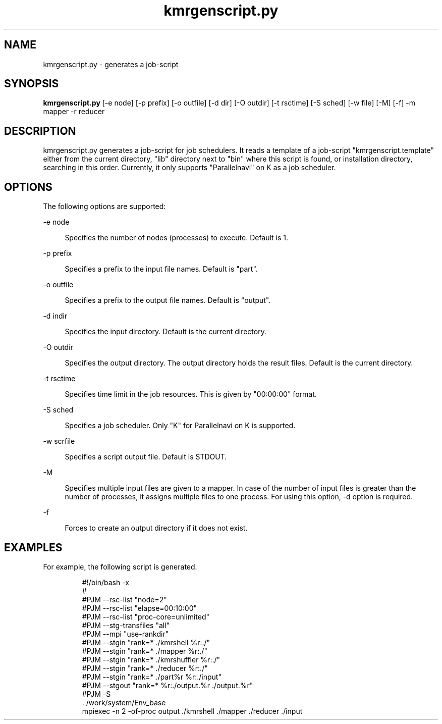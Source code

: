 '\"
.\" Copyright (C) 2012-2018 RIKEN R-CCS
.\" nroff -u0 -Tlp -man
.TH kmrgenscript.py 1 "2014-02-04" "KMR" "User Commands"
.SH NAME
kmrgenscript.py \- generates a job-script
.SH SYNOPSIS
.LP
.nf
\fBkmrgenscript.py\fR [-e node] [-p prefix] [-o outfile] [-d dir] [-O outdir] [-t rsctime] [-S sched] [-w file] [-M] [-f] -m mapper -r reducer
.fi
.SH DESCRIPTION
.sp
.LP
kmrgenscript.py generates a job-script for job schedulers.  It reads a
template of a job-script "kmrgenscript.template" either from the
current directory, "lib" directory next to "bin" where this script is
found, or installation directory, searching in this order.  Currently,
it only supports "Parallelnavi" on K as a job scheduler.
.SH OPTIONS
.sp
.LP
The following options are supported:
.sp
.ne 2
.na
-e node
.ad
.sp .6
.RS 4n
Specifies the number of nodes (processes) to execute.  Default is 1.
.RE
.sp
.ne 2
.na
-p prefix
.ad
.sp .6
.RS 4n
Specifies a prefix to the input file names.  Default is "part".
.RE
.sp
.ne 2
.na
-o outfile
.ad
.sp .6
.RS 4n
Specifies a prefix to the output file names.  Default is "output".
.RE
.sp
.ne 2
.na
-d indir
.ad
.sp .6
.RS 4n
Specifies the input directory.  Default is the current directory.
.RE
.sp
.ne 2
.na
-O outdir
.ad
.sp .6
.RS 4n
Specifies the output directory.  The output directory holds the result
files.  Default is the current directory.
.RE
.sp
.ne 2
.na
-t rsctime
.ad
.sp .6
.RS 4n
Specifies time limit in the job resources.  This is given by
"00:00:00" format.
.RE
.sp
.ne 2
.na
-S sched
.ad
.sp .6
.RS 4n
Specifies a job scheduler.  Only "K" for Parallelnavi on K is
supported.
.RE
.sp
.ne 2
.na
-w scrfile
.ad
.sp .6
.RS 4n
Specifies a script output file.  Default is STDOUT.
.RE
.sp
.ne 2
.na
-M
.ad
.sp .6
.RS 4n
Specifies multiple input files are given to a mapper.  In case of the
number of input files is greater than the number of processes, it
assigns multiple files to one process.  For using this option, -d
option is required.
.RE
.sp
.ne 2
.na
-f
.ad
.sp .6
.RS 4n
Forces to create an output directory if it does not exist.
.RE
.SH EXAMPLES
.sp
.LP
For example, the following script is generated.
.sp
.nf
.RS
#!/bin/bash -x
#
#PJM --rsc-list "node=2"
#PJM --rsc-list "elapse=00:10:00"
#PJM --rsc-list "proc-core=unlimited"
#PJM --stg-transfiles "all"
#PJM --mpi "use-rankdir"
#PJM --stgin "rank=* ./kmrshell     %r:./"
#PJM --stgin "rank=* ./mapper       %r:./"
#PJM --stgin "rank=* ./kmrshuffler  %r:./"
#PJM --stgin "rank=* ./reducer      %r:./"
#PJM --stgin "rank=* ./part%r       %r:./input"
#PJM --stgout "rank=* %r:./output.%r ./output.%r"
#PJM -S
\&. /work/system/Env_base
mpiexec -n 2 -of-proc output ./kmrshell ./mapper ./reducer ./input
.fi
.RE
